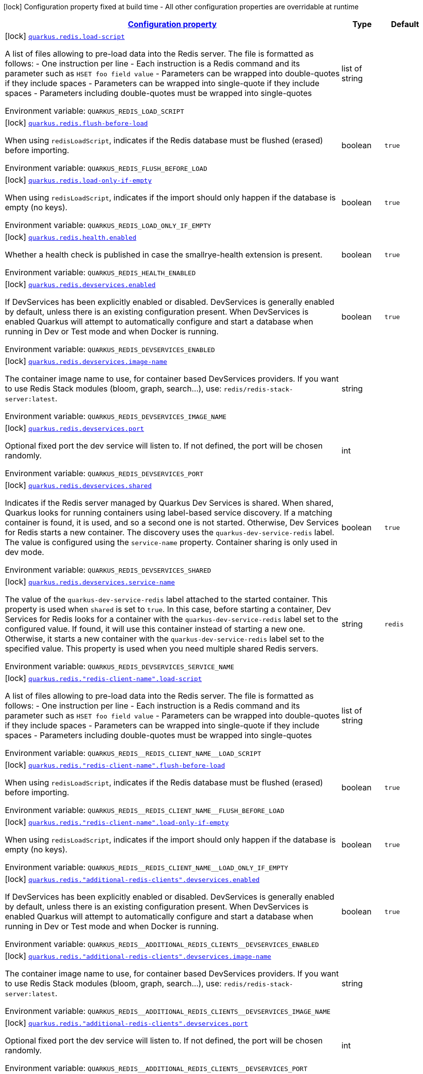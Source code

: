 
:summaryTableId: quarkus-redis-redis-build-time-config
[.configuration-legend]
icon:lock[title=Fixed at build time] Configuration property fixed at build time - All other configuration properties are overridable at runtime
[.configuration-reference, cols="80,.^10,.^10"]
|===

h|[[quarkus-redis-redis-build-time-config_configuration]]link:#quarkus-redis-redis-build-time-config_configuration[Configuration property]

h|Type
h|Default

a|icon:lock[title=Fixed at build time] [[quarkus-redis-redis-build-time-config_quarkus.redis.load-script]]`link:#quarkus-redis-redis-build-time-config_quarkus.redis.load-script[quarkus.redis.load-script]`

[.description]
--
A list of files allowing to pre-load data into the Redis server. The file is formatted as follows:  
 - One instruction per line 
 - Each instruction is a Redis command and its parameter such as `HSET foo field value` 
 - Parameters can be wrapped into double-quotes if they include spaces 
 - Parameters can be wrapped into single-quote if they include spaces 
 - Parameters including double-quotes must be wrapped into single-quotes

ifdef::add-copy-button-to-env-var[]
Environment variable: env_var_with_copy_button:+++QUARKUS_REDIS_LOAD_SCRIPT+++[]
endif::add-copy-button-to-env-var[]
ifndef::add-copy-button-to-env-var[]
Environment variable: `+++QUARKUS_REDIS_LOAD_SCRIPT+++`
endif::add-copy-button-to-env-var[]
--|list of string 
|


a|icon:lock[title=Fixed at build time] [[quarkus-redis-redis-build-time-config_quarkus.redis.flush-before-load]]`link:#quarkus-redis-redis-build-time-config_quarkus.redis.flush-before-load[quarkus.redis.flush-before-load]`

[.description]
--
When using `redisLoadScript`, indicates if the Redis database must be flushed (erased) before importing.

ifdef::add-copy-button-to-env-var[]
Environment variable: env_var_with_copy_button:+++QUARKUS_REDIS_FLUSH_BEFORE_LOAD+++[]
endif::add-copy-button-to-env-var[]
ifndef::add-copy-button-to-env-var[]
Environment variable: `+++QUARKUS_REDIS_FLUSH_BEFORE_LOAD+++`
endif::add-copy-button-to-env-var[]
--|boolean 
|`true`


a|icon:lock[title=Fixed at build time] [[quarkus-redis-redis-build-time-config_quarkus.redis.load-only-if-empty]]`link:#quarkus-redis-redis-build-time-config_quarkus.redis.load-only-if-empty[quarkus.redis.load-only-if-empty]`

[.description]
--
When using `redisLoadScript`, indicates if the import should only happen if the database is empty (no keys).

ifdef::add-copy-button-to-env-var[]
Environment variable: env_var_with_copy_button:+++QUARKUS_REDIS_LOAD_ONLY_IF_EMPTY+++[]
endif::add-copy-button-to-env-var[]
ifndef::add-copy-button-to-env-var[]
Environment variable: `+++QUARKUS_REDIS_LOAD_ONLY_IF_EMPTY+++`
endif::add-copy-button-to-env-var[]
--|boolean 
|`true`


a|icon:lock[title=Fixed at build time] [[quarkus-redis-redis-build-time-config_quarkus.redis.health.enabled]]`link:#quarkus-redis-redis-build-time-config_quarkus.redis.health.enabled[quarkus.redis.health.enabled]`

[.description]
--
Whether a health check is published in case the smallrye-health extension is present.

ifdef::add-copy-button-to-env-var[]
Environment variable: env_var_with_copy_button:+++QUARKUS_REDIS_HEALTH_ENABLED+++[]
endif::add-copy-button-to-env-var[]
ifndef::add-copy-button-to-env-var[]
Environment variable: `+++QUARKUS_REDIS_HEALTH_ENABLED+++`
endif::add-copy-button-to-env-var[]
--|boolean 
|`true`


a|icon:lock[title=Fixed at build time] [[quarkus-redis-redis-build-time-config_quarkus.redis.devservices.enabled]]`link:#quarkus-redis-redis-build-time-config_quarkus.redis.devservices.enabled[quarkus.redis.devservices.enabled]`

[.description]
--
If DevServices has been explicitly enabled or disabled. DevServices is generally enabled by default, unless there is an existing configuration present. 
When DevServices is enabled Quarkus will attempt to automatically configure and start a database when running in Dev or Test mode and when Docker is running.

ifdef::add-copy-button-to-env-var[]
Environment variable: env_var_with_copy_button:+++QUARKUS_REDIS_DEVSERVICES_ENABLED+++[]
endif::add-copy-button-to-env-var[]
ifndef::add-copy-button-to-env-var[]
Environment variable: `+++QUARKUS_REDIS_DEVSERVICES_ENABLED+++`
endif::add-copy-button-to-env-var[]
--|boolean 
|`true`


a|icon:lock[title=Fixed at build time] [[quarkus-redis-redis-build-time-config_quarkus.redis.devservices.image-name]]`link:#quarkus-redis-redis-build-time-config_quarkus.redis.devservices.image-name[quarkus.redis.devservices.image-name]`

[.description]
--
The container image name to use, for container based DevServices providers. If you want to use Redis Stack modules (bloom, graph, search...), use: `redis/redis-stack-server:latest`.

ifdef::add-copy-button-to-env-var[]
Environment variable: env_var_with_copy_button:+++QUARKUS_REDIS_DEVSERVICES_IMAGE_NAME+++[]
endif::add-copy-button-to-env-var[]
ifndef::add-copy-button-to-env-var[]
Environment variable: `+++QUARKUS_REDIS_DEVSERVICES_IMAGE_NAME+++`
endif::add-copy-button-to-env-var[]
--|string 
|


a|icon:lock[title=Fixed at build time] [[quarkus-redis-redis-build-time-config_quarkus.redis.devservices.port]]`link:#quarkus-redis-redis-build-time-config_quarkus.redis.devservices.port[quarkus.redis.devservices.port]`

[.description]
--
Optional fixed port the dev service will listen to. 
If not defined, the port will be chosen randomly.

ifdef::add-copy-button-to-env-var[]
Environment variable: env_var_with_copy_button:+++QUARKUS_REDIS_DEVSERVICES_PORT+++[]
endif::add-copy-button-to-env-var[]
ifndef::add-copy-button-to-env-var[]
Environment variable: `+++QUARKUS_REDIS_DEVSERVICES_PORT+++`
endif::add-copy-button-to-env-var[]
--|int 
|


a|icon:lock[title=Fixed at build time] [[quarkus-redis-redis-build-time-config_quarkus.redis.devservices.shared]]`link:#quarkus-redis-redis-build-time-config_quarkus.redis.devservices.shared[quarkus.redis.devservices.shared]`

[.description]
--
Indicates if the Redis server managed by Quarkus Dev Services is shared. When shared, Quarkus looks for running containers using label-based service discovery. If a matching container is found, it is used, and so a second one is not started. Otherwise, Dev Services for Redis starts a new container. 
The discovery uses the `quarkus-dev-service-redis` label. The value is configured using the `service-name` property. 
Container sharing is only used in dev mode.

ifdef::add-copy-button-to-env-var[]
Environment variable: env_var_with_copy_button:+++QUARKUS_REDIS_DEVSERVICES_SHARED+++[]
endif::add-copy-button-to-env-var[]
ifndef::add-copy-button-to-env-var[]
Environment variable: `+++QUARKUS_REDIS_DEVSERVICES_SHARED+++`
endif::add-copy-button-to-env-var[]
--|boolean 
|`true`


a|icon:lock[title=Fixed at build time] [[quarkus-redis-redis-build-time-config_quarkus.redis.devservices.service-name]]`link:#quarkus-redis-redis-build-time-config_quarkus.redis.devservices.service-name[quarkus.redis.devservices.service-name]`

[.description]
--
The value of the `quarkus-dev-service-redis` label attached to the started container. This property is used when `shared` is set to `true`. In this case, before starting a container, Dev Services for Redis looks for a container with the `quarkus-dev-service-redis` label set to the configured value. If found, it will use this container instead of starting a new one. Otherwise, it starts a new container with the `quarkus-dev-service-redis` label set to the specified value. 
This property is used when you need multiple shared Redis servers.

ifdef::add-copy-button-to-env-var[]
Environment variable: env_var_with_copy_button:+++QUARKUS_REDIS_DEVSERVICES_SERVICE_NAME+++[]
endif::add-copy-button-to-env-var[]
ifndef::add-copy-button-to-env-var[]
Environment variable: `+++QUARKUS_REDIS_DEVSERVICES_SERVICE_NAME+++`
endif::add-copy-button-to-env-var[]
--|string 
|`redis`


a|icon:lock[title=Fixed at build time] [[quarkus-redis-redis-build-time-config_quarkus.redis.-redis-client-name-.load-script]]`link:#quarkus-redis-redis-build-time-config_quarkus.redis.-redis-client-name-.load-script[quarkus.redis."redis-client-name".load-script]`

[.description]
--
A list of files allowing to pre-load data into the Redis server. The file is formatted as follows:  
 - One instruction per line 
 - Each instruction is a Redis command and its parameter such as `HSET foo field value` 
 - Parameters can be wrapped into double-quotes if they include spaces 
 - Parameters can be wrapped into single-quote if they include spaces 
 - Parameters including double-quotes must be wrapped into single-quotes

ifdef::add-copy-button-to-env-var[]
Environment variable: env_var_with_copy_button:+++QUARKUS_REDIS__REDIS_CLIENT_NAME__LOAD_SCRIPT+++[]
endif::add-copy-button-to-env-var[]
ifndef::add-copy-button-to-env-var[]
Environment variable: `+++QUARKUS_REDIS__REDIS_CLIENT_NAME__LOAD_SCRIPT+++`
endif::add-copy-button-to-env-var[]
--|list of string 
|


a|icon:lock[title=Fixed at build time] [[quarkus-redis-redis-build-time-config_quarkus.redis.-redis-client-name-.flush-before-load]]`link:#quarkus-redis-redis-build-time-config_quarkus.redis.-redis-client-name-.flush-before-load[quarkus.redis."redis-client-name".flush-before-load]`

[.description]
--
When using `redisLoadScript`, indicates if the Redis database must be flushed (erased) before importing.

ifdef::add-copy-button-to-env-var[]
Environment variable: env_var_with_copy_button:+++QUARKUS_REDIS__REDIS_CLIENT_NAME__FLUSH_BEFORE_LOAD+++[]
endif::add-copy-button-to-env-var[]
ifndef::add-copy-button-to-env-var[]
Environment variable: `+++QUARKUS_REDIS__REDIS_CLIENT_NAME__FLUSH_BEFORE_LOAD+++`
endif::add-copy-button-to-env-var[]
--|boolean 
|`true`


a|icon:lock[title=Fixed at build time] [[quarkus-redis-redis-build-time-config_quarkus.redis.-redis-client-name-.load-only-if-empty]]`link:#quarkus-redis-redis-build-time-config_quarkus.redis.-redis-client-name-.load-only-if-empty[quarkus.redis."redis-client-name".load-only-if-empty]`

[.description]
--
When using `redisLoadScript`, indicates if the import should only happen if the database is empty (no keys).

ifdef::add-copy-button-to-env-var[]
Environment variable: env_var_with_copy_button:+++QUARKUS_REDIS__REDIS_CLIENT_NAME__LOAD_ONLY_IF_EMPTY+++[]
endif::add-copy-button-to-env-var[]
ifndef::add-copy-button-to-env-var[]
Environment variable: `+++QUARKUS_REDIS__REDIS_CLIENT_NAME__LOAD_ONLY_IF_EMPTY+++`
endif::add-copy-button-to-env-var[]
--|boolean 
|`true`


a|icon:lock[title=Fixed at build time] [[quarkus-redis-redis-build-time-config_quarkus.redis.-additional-redis-clients-.devservices.enabled]]`link:#quarkus-redis-redis-build-time-config_quarkus.redis.-additional-redis-clients-.devservices.enabled[quarkus.redis."additional-redis-clients".devservices.enabled]`

[.description]
--
If DevServices has been explicitly enabled or disabled. DevServices is generally enabled by default, unless there is an existing configuration present. 
When DevServices is enabled Quarkus will attempt to automatically configure and start a database when running in Dev or Test mode and when Docker is running.

ifdef::add-copy-button-to-env-var[]
Environment variable: env_var_with_copy_button:+++QUARKUS_REDIS__ADDITIONAL_REDIS_CLIENTS__DEVSERVICES_ENABLED+++[]
endif::add-copy-button-to-env-var[]
ifndef::add-copy-button-to-env-var[]
Environment variable: `+++QUARKUS_REDIS__ADDITIONAL_REDIS_CLIENTS__DEVSERVICES_ENABLED+++`
endif::add-copy-button-to-env-var[]
--|boolean 
|`true`


a|icon:lock[title=Fixed at build time] [[quarkus-redis-redis-build-time-config_quarkus.redis.-additional-redis-clients-.devservices.image-name]]`link:#quarkus-redis-redis-build-time-config_quarkus.redis.-additional-redis-clients-.devservices.image-name[quarkus.redis."additional-redis-clients".devservices.image-name]`

[.description]
--
The container image name to use, for container based DevServices providers. If you want to use Redis Stack modules (bloom, graph, search...), use: `redis/redis-stack-server:latest`.

ifdef::add-copy-button-to-env-var[]
Environment variable: env_var_with_copy_button:+++QUARKUS_REDIS__ADDITIONAL_REDIS_CLIENTS__DEVSERVICES_IMAGE_NAME+++[]
endif::add-copy-button-to-env-var[]
ifndef::add-copy-button-to-env-var[]
Environment variable: `+++QUARKUS_REDIS__ADDITIONAL_REDIS_CLIENTS__DEVSERVICES_IMAGE_NAME+++`
endif::add-copy-button-to-env-var[]
--|string 
|


a|icon:lock[title=Fixed at build time] [[quarkus-redis-redis-build-time-config_quarkus.redis.-additional-redis-clients-.devservices.port]]`link:#quarkus-redis-redis-build-time-config_quarkus.redis.-additional-redis-clients-.devservices.port[quarkus.redis."additional-redis-clients".devservices.port]`

[.description]
--
Optional fixed port the dev service will listen to. 
If not defined, the port will be chosen randomly.

ifdef::add-copy-button-to-env-var[]
Environment variable: env_var_with_copy_button:+++QUARKUS_REDIS__ADDITIONAL_REDIS_CLIENTS__DEVSERVICES_PORT+++[]
endif::add-copy-button-to-env-var[]
ifndef::add-copy-button-to-env-var[]
Environment variable: `+++QUARKUS_REDIS__ADDITIONAL_REDIS_CLIENTS__DEVSERVICES_PORT+++`
endif::add-copy-button-to-env-var[]
--|int 
|


a|icon:lock[title=Fixed at build time] [[quarkus-redis-redis-build-time-config_quarkus.redis.-additional-redis-clients-.devservices.shared]]`link:#quarkus-redis-redis-build-time-config_quarkus.redis.-additional-redis-clients-.devservices.shared[quarkus.redis."additional-redis-clients".devservices.shared]`

[.description]
--
Indicates if the Redis server managed by Quarkus Dev Services is shared. When shared, Quarkus looks for running containers using label-based service discovery. If a matching container is found, it is used, and so a second one is not started. Otherwise, Dev Services for Redis starts a new container. 
The discovery uses the `quarkus-dev-service-redis` label. The value is configured using the `service-name` property. 
Container sharing is only used in dev mode.

ifdef::add-copy-button-to-env-var[]
Environment variable: env_var_with_copy_button:+++QUARKUS_REDIS__ADDITIONAL_REDIS_CLIENTS__DEVSERVICES_SHARED+++[]
endif::add-copy-button-to-env-var[]
ifndef::add-copy-button-to-env-var[]
Environment variable: `+++QUARKUS_REDIS__ADDITIONAL_REDIS_CLIENTS__DEVSERVICES_SHARED+++`
endif::add-copy-button-to-env-var[]
--|boolean 
|`true`


a|icon:lock[title=Fixed at build time] [[quarkus-redis-redis-build-time-config_quarkus.redis.-additional-redis-clients-.devservices.service-name]]`link:#quarkus-redis-redis-build-time-config_quarkus.redis.-additional-redis-clients-.devservices.service-name[quarkus.redis."additional-redis-clients".devservices.service-name]`

[.description]
--
The value of the `quarkus-dev-service-redis` label attached to the started container. This property is used when `shared` is set to `true`. In this case, before starting a container, Dev Services for Redis looks for a container with the `quarkus-dev-service-redis` label set to the configured value. If found, it will use this container instead of starting a new one. Otherwise, it starts a new container with the `quarkus-dev-service-redis` label set to the specified value. 
This property is used when you need multiple shared Redis servers.

ifdef::add-copy-button-to-env-var[]
Environment variable: env_var_with_copy_button:+++QUARKUS_REDIS__ADDITIONAL_REDIS_CLIENTS__DEVSERVICES_SERVICE_NAME+++[]
endif::add-copy-button-to-env-var[]
ifndef::add-copy-button-to-env-var[]
Environment variable: `+++QUARKUS_REDIS__ADDITIONAL_REDIS_CLIENTS__DEVSERVICES_SERVICE_NAME+++`
endif::add-copy-button-to-env-var[]
--|string 
|`redis`

|===